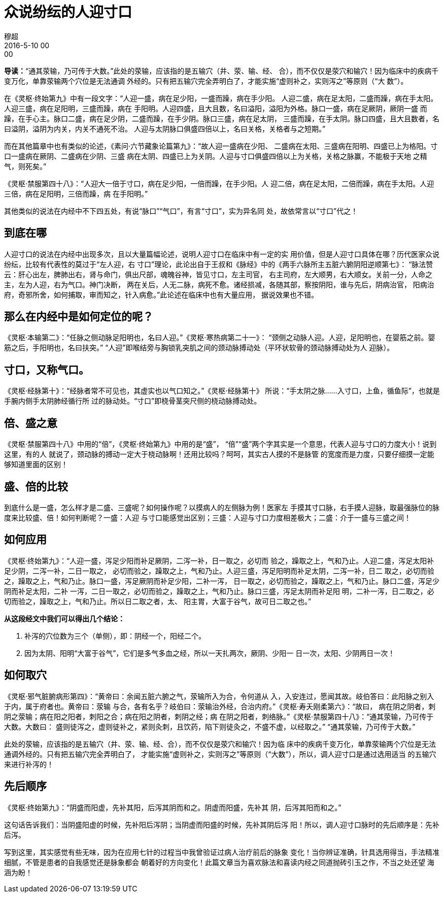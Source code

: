 = 众说纷纭的人迎寸口
穆超
2016-5-10 00:00

*导读：*“通其荥输，乃可传于大数。”此处的荥输，应该指的是五输穴（井、荥、输、经、
合），而不仅仅是荥穴和输穴！因为临床中的疾病千变万化，单靠荥输两个穴位是无法通调
外经的。只有把五输穴完全弄明白了，才能实施“虚则补之，实则泻之”等原则（“大
数”）。


在《灵枢·终始第九》中有一段文字：“人迎一盛，病在足少阳，一盛而躁，病在手少阳。
人迎二盛，病在足太阳，二盛而躁，病在手太阳。人迎三盛，病在足阳明，三盛而躁，病在
手阳明。人迎四盛，且大且数，名曰溢阳，溢阳为外格。脉口一盛，病在足厥阴，厥阴一盛
而躁，在手心主。脉口二盛，病在足少阴，二盛而躁，在手少阴。脉口三盛，病在足太阴，
三盛而躁，在手太阴。脉口四盛，且大且数者，名曰溢阴，溢阴为内关，内关不通死不治。
人迎与太阴脉口俱盛四倍以上，名曰关格，关格者与之短期。”

而在其他篇章中也有类似的论述，《素问·六节藏象论篇第九》：“故人迎一盛病在少阳、
二盛病在太阳、三盛病在阳明、四盛已上为格阳。寸口一盛病在厥阴、二盛病在少阴、三盛
病在太阴、四盛已上为关阴。人迎与寸口俱盛四倍以上为关格，关格之脉赢，不能极于天地
之精气，则死矣。”

《灵枢·禁服第四十八》：“人迎大一倍于寸口，病在足少阳，一倍而躁，在手少阳。人
迎二倍，病在足太阳，二倍而躁，病在手太阳。人迎三倍，病在足阳明，三倍而躁，病
在手阳明。”

其他类似的说法在内经中不下四五处，有说“脉口”“气口”，有言“寸口”，实为异名同
处，故依常言以“寸口”代之！

== 到底在哪

人迎寸口的说法在内经中出现多次，且以大量篇幅论述，说明人迎寸口在临床中有一定的实
用价值，但是人迎寸口具体在哪？历代医家众说纷纭，比较有代表性的莫过于“左人迎，右
寸口”理论，此论出自于王叔和《脉经》中的《两手六脉所主五脏六腑阴阳逆顺第七》：
“脉法赞云：肝心出左，脾肺出右，肾与命门，俱出尺部，魂魄谷神，皆见寸口，左主司官，
右主司府，左大顺男，右大顺女。关前一分，人命之主，左为人迎，右为气口。神门决断，
两在关后，人无二脉，病死不愈。诸经损减，各随其部，察按阴阳，谁与先后，阴病治官，
阳病治府，奇邪所舍，如何捕取，审而知之，针入病愈。”此论述在临床中也有大量应用，
据说效果也不错。

== 那么在内经中是如何定位的呢？

《灵枢·本输第二》：“任脉之侧动脉足阳明也，名曰人迎。”《灵枢·寒热病第二十一》：
“颈侧之动脉人迎。人迎，足阳明也，在婴筋之前。婴筋之后，手阳明也，名曰扶突。”
“人迎”即喉结旁与胸锁乳突肌之间的颈动脉搏动处（平环状软骨的颈动脉搏动处为人
迎脉）。

== 寸口，又称气口。

《灵枢·经脉第十》：“经脉者常不可见也，其虚实也以气口知之。”《灵枢·经脉第十》
所说：“手太阴之脉……入寸口，上鱼，循鱼际”，也就是手腕内侧手太阴肺经循行所
过的脉动处。“寸口”即桡骨茎突尺侧的桡动脉搏动处。

== 倍、盛之意

《灵枢·禁服第四十八》中用的“倍”，《灵枢·终始第九》中用的是“盛”，
“倍”“盛”两个字其实是一个意思，代表人迎与寸口的力度大小！说到这里，有的人
就说了，颈动脉的搏动一定大于桡动脉啊！还用比较吗？呵呵，其实古人摸的不是脉管
的宽度而是力度，只要仔细摸一定能够知道里面的区别！

== 盛、倍的比较

到底什么是一盛，怎么样才是二盛、三盛呢？如何操作呢？以摸病人的左侧脉为例！医家左
手摸其寸口脉，右手摸人迎脉，取最强脉位的脉度来比较盛、倍！如何判断呢？一盛：人迎
与寸口能感觉出区别；三盛：人迎与寸口力度相差极大；二盛：介于一盛与三盛之间！

== 如何应用

《灵枢·终始第九》：“人迎一盛，泻足少阳而补足厥阴，二泻一补，日一取之，必切而
验之，躁取之上，气和乃止。人迎二盛，泻足太阳补足少阴，二泻一补，二日一取之，
必切而验之，躁取之上，气和乃止。人迎三盛，泻足阳明而补足太阴，二泻一补，日二
取之，必切而验之，躁取之上，气和乃止。脉口一盛，泻足厥阴而补足少阳，二补一泻，
日一取之，必切而验之，躁取之上，气和乃止。脉口二盛，泻足少阴而补足太阳，二补
一泻，二日一取之，必切而验之，躁取之上，气和乃止。脉口三盛，泻足太阴而补足阳
明，二补一泻，日二取之，必切而验之，躁取之上，气和乃止。所以日二取之者，太、
阳主胃，大富于谷气，故可日二取之也。”

*从这段经文中我们可以得出几个结论：*

. 补泻的穴位数为三个（单侧），即：阴经一个，阳经二个。
. 因为太阴、阳明“大富于谷气”，它们是多气多血之经，所以一天扎两次，厥阴、少阳一
日一次，太阳、少阴两日一次！

== 如何取穴

《灵枢·邪气脏腑病形第四》：“黄帝曰：余闻五脏六腑之气，荥输所入为合，令何道从
入，入安连过，愿闻其故。岐伯答曰：此阳脉之别入于内，属于府者也。黄帝曰：荥输
与合，各有名乎？岐伯曰：荥输治外经，合治内府。”《灵枢·寿夭刚柔第六》：“故曰，
病在阴之阴者，刺阴之荥输；病在阳之阳者，刺阳之合；病在阳之阴者，刺阴之经；病
在阴之阳者，刺络脉。”《灵枢·禁服第四十八》：“通其荥输，乃可传于大数。大数曰：
盛则徒泻之，虚则徒补之，紧则灸刺，且饮药，陷下则徒灸之，不盛不虚，以经取之。”
“通其荥输，乃可传于大数。”

此处的荥输，应该指的是五输穴（井、荥、输、经、合），而不仅仅是荥穴和输穴！因为临
床中的疾病千变万化，单靠荥输两个穴位是无法通调外经的。只有把五输穴完全弄明白了，
才能实施“虚则补之，实则泻之”等原则（“大数”），所以，调人迎寸口是通过选用适当
的五输穴来进行补泻的！

== 先后顺序

《灵枢·终始第九》：“阴盛而阳虚，先补其阳，后泻其阴而和之。阴虚而阳盛，先补其
阴，后泻其阳而和之。”

这句话告诉我们：当阴盛阳虚的时候，先补阳后泻阴；当阴虚而阳盛的时候，先补其阴后泻
阳！所以，调人迎寸口脉时的先后顺序是：先补后泻。

写到这里，其实感觉有些无味，因为在应用七针的过程当中我曾验证过病人治疗前后的脉象
变化！当你辨证准确，针具选用得当，手法精准细腻，不管是患者的自我感觉还是脉象都会
朝着好的方向变化！此篇文章当为喜欢脉法和喜读内经之同道抛砖引玉之作，不当之处还望
海涵为盼！
